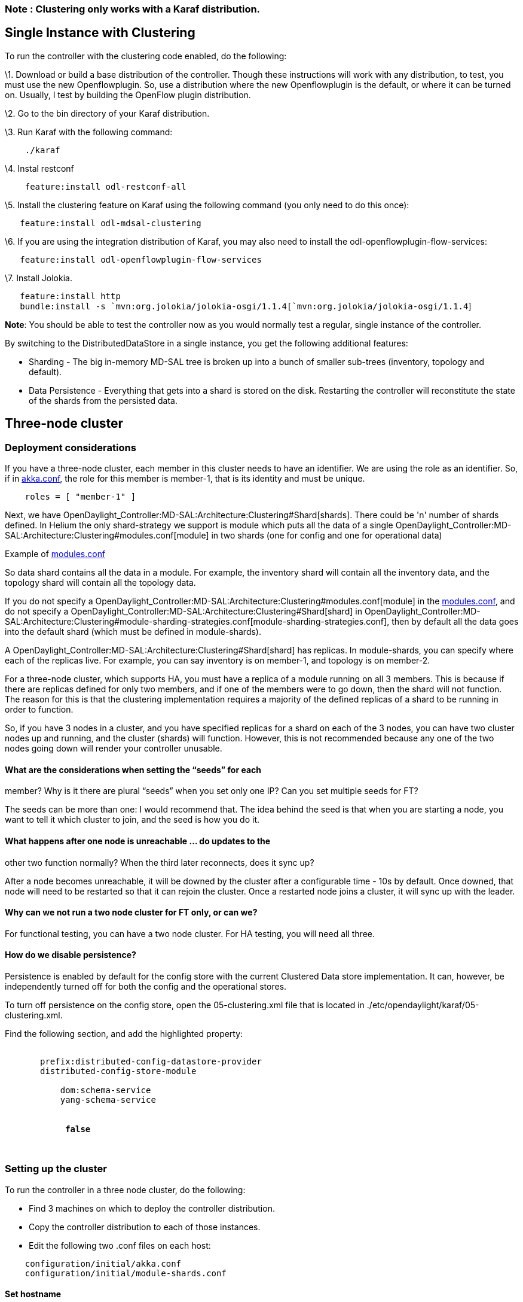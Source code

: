 [[note-clustering-only-works-with-a-karaf-distribution.]]
=== Note : Clustering only works with a Karaf distribution.

[[single-instance-with-clustering]]
== Single Instance with Clustering

To run the controller with the clustering code enabled, do the
following:

\1. Download or build a base distribution of the controller. Though
these instructions will work with any distribution, to test, you must
use the new Openflowplugin. So, use a distribution where the new
Openflowplugin is the default, or where it can be turned on. Usually, I
test by building the OpenFlow plugin distribution.

\2. Go to the bin directory of your Karaf distribution.

\3. Run Karaf with the following command:

`    ./karaf`

\4. Instal restconf

`    feature:install odl-restconf-all`

\5. Install the clustering feature on Karaf using the following command
(you only need to do this once):

`   feature:install odl-mdsal-clustering`

\6. If you are using the integration distribution of Karaf, you may also
need to install the odl-openflowplugin-flow-services:

`   feature:install odl-openflowplugin-flow-services`

\7. Install Jolokia.

`   feature:install http` +
`   bundle:install -s `mvn:org.jolokia/jolokia-osgi/1.1.4[`mvn:org.jolokia/jolokia-osgi/1.1.4`]

*Note*: You should be able to test the controller now as you would
normally test a regular, single instance of the controller.

By switching to the DistributedDataStore in a single instance, you get
the following additional features:

* Sharding - The big in-memory MD-SAL tree is broken up into a bunch of
smaller sub-trees (inventory, topology and default).
* Data Persistence - Everything that gets into a shard is stored on the
disk. Restarting the controller will reconstitute the state of the
shards from the persisted data.

[[three-node-cluster]]
== Three-node cluster

[[deployment-considerations]]
=== Deployment considerations

If you have a three-node cluster, each member in this cluster needs to
have an identifier. We are using the role as an identifier. So, if in
https://github.com/opendaylight/controller/blob/master/opendaylight/md-sal/sal-clustering-config/src/main/resources/initial/akka.conf[akka.conf],
the role for this member is member-1, that is its identity and must be
unique.

`    roles = [ "member-1" ] `

Next, we have
OpenDaylight_Controller:MD-SAL:Architecture:Clustering#Shard[shards].
There could be 'n' number of shards defined. In Helium the only
shard-strategy we support is module which puts all the data of a single
OpenDaylight_Controller:MD-SAL:Architecture:Clustering#modules.conf[module]
in two shards (one for config and one for operational data)

Example of
https://github.com/opendaylight/controller/blob/master/opendaylight/md-sal/sal-clustering-config/src/main/resources/initial/modules.conf[modules.conf]

So data shard contains all the data in a module. For example, the
inventory shard will contain all the inventory data, and the topology
shard will contain all the topology data.

If you do not specify a
OpenDaylight_Controller:MD-SAL:Architecture:Clustering#modules.conf[module]
in the
https://github.com/opendaylight/controller/blob/master/opendaylight/md-sal/sal-clustering-config/src/main/resources/initial/modules.conf[modules.conf],
and do not specify a
OpenDaylight_Controller:MD-SAL:Architecture:Clustering#Shard[shard] in
OpenDaylight_Controller:MD-SAL:Architecture:Clustering#module-sharding-strategies.conf[module-sharding-strategies.conf],
then by default all the data goes into the default shard (which must be
defined in module-shards).

A OpenDaylight_Controller:MD-SAL:Architecture:Clustering#Shard[shard]
has replicas. In module-shards, you can specify where each of the
replicas live. For example, you can say inventory is on member-1, and
topology is on member-2.

For a three-node cluster, which supports HA, you must have a replica of
a module running on all 3 members. This is because if there are replicas
defined for only two members, and if one of the members were to go down,
then the shard will not function. The reason for this is that the
clustering implementation requires a majority of the defined replicas of
a shard to be running in order to function.

So, if you have 3 nodes in a cluster, and you have specified replicas
for a shard on each of the 3 nodes, you can have two cluster nodes up
and running, and the cluster (shards) will function. However, this is
not recommended because any one of the two nodes going down will render
your controller unusable.

[[what-are-the-considerations-when-setting-the-seeds-for-each-member-why-is-it-there-are-plural-seeds-when-you-set-only-one-ip-can-you-set-multiple-seeds-for-ft]]
==== What are the considerations when setting the “seeds” for each
member? Why is it there are plural “seeds” when you set only one IP? Can
you set multiple seeds for FT?

The seeds can be more than one: I would recommend that. The idea behind
the seed is that when you are starting a node, you want to tell it which
cluster to join, and the seed is how you do it.

[[what-happens-after-one-node-is-unreachable-do-updates-to-the-other-two-function-normally-when-the-third-later-reconnects-does-it-sync-up]]
==== What happens after one node is unreachable … do updates to the
other two function normally? When the third later reconnects, does it
sync up?

After a node becomes unreachable, it will be downed by the cluster after
a configurable time - 10s by default. Once downed, that node will need
to be restarted so that it can rejoin the cluster. Once a restarted node
joins a cluster, it will sync up with the leader.

[[why-can-we-not-run-a-two-node-cluster-for-ft-only-or-can-we]]
==== Why can we not run a two node cluster for FT only, or can we?

For functional testing, you can have a two node cluster. For HA testing,
you will need all three.

[[how-do-we-disable-persistence]]
==== How do we disable persistence?

Persistence is enabled by default for the config store with the current
Clustered Data store implementation. It can, however, be independently
turned off for both the config and the operational stores.

To turn off persistence on the config store, open the 05-clustering.xml
file that is located in ./etc/opendaylight/karaf/05-clustering.xml.

Find the following section, and add the highlighted property:

`   ` +
`       ``prefix:distributed-config-datastore-provider` +
`       ``distributed-config-store-module` +
`       ` +
`           ``dom:schema-service` +
`           ``yang-schema-service` +
`       ` +
`       `** +
`            `*`false`* +
`       `** +
`    `

[[setting-up-the-cluster]]
=== Setting up the cluster

To run the controller in a three node cluster, do the following:

* Find 3 machines on which to deploy the controller distribution.
* Copy the controller distribution to each of those instances.
* Edit the following two .conf files on each host:

`    configuration/initial/akka.conf` +
`    configuration/initial/module-shards.conf`

[[set-hostname]]
==== Set hostname

* In
https://github.com/opendaylight/controller/blob/master/opendaylight/md-sal/sal-clustering-config/src/main/resources/initial/akka.conf[akka.conf]
Find the piece of configuration which looks like the following:

`     netty.tcp {` +
`       hostname = "127.0.0.1"`

and set the value of 127.0.0.1 to the hostname or IP address of the
machine on which the controller will be running. This will be different
for each node in the cluster. Note that there will be 2 instances of
this in the file (1 of them under odl-cluster-rpc), and all instances
must be changed.

[[define-seed-nodes]]
==== Define seed nodes

* Still in
https://github.com/opendaylight/controller/blob/master/opendaylight/md-sal/sal-clustering-config/src/main/resources/initial/akka.conf[akka.conf]
find the piece of configuration which looks like the following:

`   cluster {` +
`     seed-nodes = ["akka.tcp://opendaylight-cluster-data@127.0.0.1:2550"]`

and set the value of 127.0.0.1 to the hostname or IP address of any one
of the machines which will be part of the cluster. [Note that there will
be one more place under odl-cluster-rpc where you need to make the
change.]

It is good to set the seed-nodes configuration to be a list of all the
nodes in the cluster. For example, if your nodes are at the
10.194.189.1, 10.194.189.2 and 10.194.189.3 IP addresses, your seed
nodes setting should look as follows:

`   cluster {` +
`     seed-nodes = ["akka.tcp://opendaylight-cluster-data@10.194.189.1:2550","akka.tcp://opendaylight-cluster-data@10.194.189.2:2550", "akka.tcp://opendaylight-cluster-data@10.194.189.3:2550"]`

This ensures that partitions are not created when a single node which
was designated as the seed node is restarted.

[[define-unique-name-for-each-node]]
==== Define unique name for each node

* Still in
https://github.com/opendaylight/controller/blob/master/opendaylight/md-sal/sal-clustering-config/src/main/resources/initial/akka.conf[akka.conf]
find the following section, and assign a unique value to the single item
in the roles arraylist. So assuming you have 3 instances of the
controller running on 3 nodes. You can name the first role member-1, the
second role, member-2, and so on.

On node 1 in

`     roles = [` +
`       "member-1"` +
`     ]`

On node 2 change "member-1" to "member-2"

`     roles = [` +
`        "member-2"` +
`    ]`

A complete akka.conf can be found at:
https://gist.github.com/moizr/88f4bd4ac2b03cfa45f0.

[[define-the-replication-type]]
==== Define the replication type

* Edit configuration/initial/module-shards.conf, and set each of the
multiple "replica" names to match the "role" names in the hosts
akka.conf file.

`               replicas = [` +
`                   "member-1"` +
`               ]`

An example of 3 node configuraion is at
OpenDaylight_Controller:MD-SAL:Architecture:Clustering#module-shards.conf

[[run-the-controller]]
==== Run the controller

* Run the 3 nodes in the cluster with the following commands (Note that
you must install the odl-mdsal-clustering feature on each of your boxes
in order to run clustering.).

`   JAVA_MAX_MEM=4G JAVA_MAX_PERM_MEM=512m ./karaf ` +
`   JAVA_MAX_MEM=4G JAVA_MAX_PERM_MEM=512m ./karaf ` +
`   JAVA_MAX_MEM=4G JAVA_MAX_PERM_MEM=512m ./karaf `

With this setup, you have a 3 node cluster. From any member in the
cluster, you can access the data in the datastore.

[[validate-set-up]]
==== Validate set up

* To look at information about a shard on the node, which is designated
as member-1, query shard data using the following HTTP request
(admin/admin are the username/password to access that resource).

`   GET `http://[`http://`]`:8181/jolokia/read/org.opendaylight.controller:Category=Shards,name=member-1-shard-inventory-config,type=DistributedConfigDatastore`

This request should return information as follows:

`   {` +
`       "timestamp": 1410524741,` +
`       "status": 200,` +
`       "request": {` +
`       "mbean": "org.opendaylight.controller:Category=Shards,name=member-1-shard-inventory-config,type=DistributedConfigDatastore",` +
`       "type": "read"` +
`       },` +
`       "value": {` +
`       "ReadWriteTransactionCount": 0,` +
`       "LastLogIndex": -1,` +
`       "MaxNotificationMgrListenerQueueSize": 1000,` +
`       "ReadOnlyTransactionCount": 0,` +
`       "LastLogTerm": -1,` +
`       "CommitIndex": -1,` +
`       "CurrentTerm": 1,` +
`       "FailedReadTransactionsCount": 0,` +
`       "Leader": "member-1-shard-inventory-config",` +
`       "ShardName": "member-1-shard-inventory-config",` +
`       "DataStoreExecutorStats": {` +
`       "activeThreadCount": 0,` +
`       "largestQueueSize": 0,` +
`       "currentThreadPoolSize": 1,` +
`       "maxThreadPoolSize": 1,` +
`       "totalTaskCount": 1,` +
`       "largestThreadPoolSize": 1,` +
`       "currentQueueSize": 0,` +
`       "completedTaskCount": 1,` +
`       "rejectedTaskCount": 0,` +
`       "maxQueueSize": 5000` +
`       },` +
`       "FailedTransactionsCount": 0,` +
`       "CommittedTransactionsCount": 0,` +
`       "NotificationMgrExecutorStats": {` +
`       "activeThreadCount": 0,` +
`       "largestQueueSize": 0,` +
`       "currentThreadPoolSize": 0,` +
`       "maxThreadPoolSize": 20,` +
`       "totalTaskCount": 0,` +
`       "largestThreadPoolSize": 0,` +
`       "currentQueueSize": 0,` +
`       "completedTaskCount": 0,` +
`       "rejectedTaskCount": 0,` +
`       "maxQueueSize": 1000` +
`       },` +
`       "LastApplied": -1,` +
`       "AbortTransactionsCount": 0,` +
`       "WriteOnlyTransactionCount": 0,` +
`       "LastCommittedTransactionTime": "1969-12-31 16:00:00.000",` +
`       "RaftState": "Leader",` +
`       "CurrentNotificationMgrListenerQueueStats": []` +
`       }` +
`   }`

The key thing here is the name of the shard. The structure of the shard
name is as follows:

`   ``-shard-``-`

Examples of shard names,

`   member-1-shard-topology-config` +
`   member-2-shard-default-operational`

[[three-node-cluster-with-ha]]
== Three node cluster with HA

1.  To enable HA in a 3 node cluster, edit the
configuration/initial/module-shards.conf file on each cluster node, and
add member-2 and member-3 into the replica list for each shard. To
ensure HA, you must have at least 3 replicas of any Shard. Get your
configuration on each node to look like the following:

`   module-shards = [` +
`       {` +
`           name = "default"` +
`           shards = [` +
`               {` +
`                   name="default"` +
`                   replicas = [` +
`                       "member-1",` +
`                       "member-2",` +
`                       "member-3"` +
`                   ]` +
`               }` +
`           ]` +
`       },` +
`       {` +
`           name = "topology"` +
`           shards = [` +
`               {` +
`                   name="topology"` +
`                   replicas = [` +
`                       "member-1",` +
`                       "member-2",` +
`                       "member-3"` +
`                   ]` +
`               }` +
`           ]` +
`       },` +
`       {` +
`           name = "inventory"` +
`           shards = [` +
`               {` +
`                   name="inventory"` +
`                   replicas = [` +
`                       "member-1",` +
`                       "member-2",` +
`                       "member-3"` +
`                   ]` +
`               }` +
`           ]` +
`       },` +
`       {` +
`            name = "toaster"` +
`            shards = [` +
`                {` +
`                    name="toaster"` +
`                    replicas = [` +
`                       "member-1",` +
`                       "member-2",` +
`                       "member-3"` +
`                    ]` +
`                }` +
`            ]` +
`       }` +
`   ]`

` 2. Restart all the nodes. The nodes should automatically sync up with member-1, and after some time the cluster should be ready for business.`

In this mode, the shards will be replicating the data. If at any point
of time the leader of a shard is brought down, the leadership on the
shard will change, and the cluster will remain available.

` 3. To discover the leader of any shard, make an HTTP request to get the information of the shard on any one node, and it will tell you which replica is the leader.`

[[using-the-cluster-deployer-python-script]]
== Using the cluster-deployer python script

In the integration repo, we have a python script under the folder,
*tools/cluster-deployer*. The script file is deploy.py. This file
contains the prerequisites required to run the script.

The script requires the following,

* An opendaylight zip distribution. Note: You need the zip and not the
tar file.
* The hostnames or IP addresses of 3 machines or VMs which can
communicate with each other.
* The ssh username/password for the 3 hosts must be provided, and they
must be the same for all the hosts.
* sudo pip install pystache

To get help on the script, run it like this:

` python deploy.py -h`

Output

` usage: deploy.py [-h] --distribution DISTRIBUTION --rootdir ROOTDIR --hosts` +
`                HOSTS [--clean] [--template TEMPLATE] [--rf RF] [--user USER]` +
`                [--password PASSWORD]` +
` Cluster Deployer` +
` optional arguments:` +
` -h, --help            show this help message and exit` +
` --distribution DISTRIBUTION` +
`                       the absolute path of the distribution on the local` +
`                       host that needs to be deployed` +
` --rootdir ROOTDIR     the root directory on the remote host where the` +
`                       distribution is to be deployed` +
` --hosts HOSTS         a comma separated list of host names or ip addresses` +
` --clean               clean the deployment on the remote host` +
` --template TEMPLATE   the name of the template to be used. This name should` +
`                       match a folder in the templates directory.` +
` --rf RF               replication factor. This is the number of replicas` +
`                       that should be created for each shard.` +
` --user USER           the SSH username for the remote host(s)` +
` --password PASSWORD   the SSH password for the remote host(s)`

Here is an example of how to run the script:

` python deploy.py --distribution=distribution-karaf-0.2.0-Helium.zip --rootdir=/root --hosts=10.194.189.1,10.194.189.2,10.194.189.3 --user=foo --password=bar`

You can also pass the --clean parameter if you need to ensure that all
the old deployments are cleaned up when you deploy the new
distributions.

[[running-integration-tests]]
== Running Integration Tests

Before you start, make sure that you have the integration git repo
cloned.

To run the integration tests, first deploy the cluster using the
following command:

`    cd ${ROOT}/integration/test/tools/cluster-deployer` +
`    python deploy.py --distribution=distribution-karaf-0.2.0-Helium.zip --rootdir=/root --hosts=10.194.126.49,10.194.126.50,10.194.126.51 --user=foo --password=bar --template=multi-node-test`

The integration tests require the following features for the
wait_for_controller_up method.

`    feature:install odl-netconf-connector` +
`    feature:install odl-netconf-connector-ssh `

Run the integration tests like the following:

`    cd ${ROOT}/integration/test/csit/suites/clustering` +
`    pybot -v MEMBER1:10.194.126.49 -v MEMBER2:10.194.126.50 -v MEMBER3:10.194.126.51 -v PORT:8181 -v USERNAME:foo -v PASSWORD:bar -v KARAF_HOME:/root/deploy/current/odl ./datastore/` +
`    pybot -v MEMBER1:10.194.126.49 -v MEMBER2:10.194.126.50 -v MEMBER3:10.194.126.51 -v PORT:8181 -v USERNAME:foo -v PASSWORD:bar -v KARAF_HOME:/root/deploy/current/odl ./routedrpc/`

Note: You do need this gerrit
(https://git.opendaylight.org/gerrit/#/c/12831/) in order to execute the
test scripts as shown above.

[[running-performance-tests]]
== Running Performance Tests

`   cd ${ROOT}/integration/test/tools/odl-mdsal-clustering-tests/clustering-performance-test` +
`   ./flow_add_delete_test.py --host=localhost --port=8181 --flows=1000 --threads=5 --bulk-delete  --auth`

Note that you must be connected to Mininet or an OpenFlow network for
the above test to work; the test depends on the test script being able
to collect flow statistics from the network. You also have to have
python 2.7 installed on your system.

To test just the performance of the data store, run the following test
script:

`   ./flow_config_blaster.py --host=localhost --port=8181 --flows=1000 --threads=5 --no-delete --auth`

Make sure the controller is not connected to the network. The script
will install 5,000 flows into the config data store using 5 concurrent
threads.

[[configuration-options]]
== Configuration Options

*Do not consider this the final documentation - you can play with these
options if you like*.

[cols=",,,",options="header",]
|=======================================================================
|Name |Type |Default |Description
|max-shard-data-change-executor-queue-size |uint32 (1..max) |1000 |The
maximum queue size for each shard's data store data change notification
executor.

|max-shard-data-change-executor-pool-size |uint32 (1..max) |20 |The
maximum thread pool size for each shard's data store data change
notification executor.

|max-shard-data-change-listener-queue-size |uint32 (1..max) |1000 |The
maximum queue size for each shard's data store data change listener.

|max-shard-data-store-executor-queue-size |uint32 (1..max) |5000 |The
maximum queue size for each shard's data store executor.

|shard-transaction-idle-timeout-in-minutes |uint32 (1..max) |10 |The
maximum amount of time a shard transaction can be idle without receiving
any messages before it self-destructs.

|shard-snapshot-batch-count |uint32 (1..max) |20000 |The minimum number
of entries to be present in the in-memory journal log before a snapshot
is to be taken.

|shard-snapshot-data-threshold-percentage |uint8 (1..100) |12 |The
percentage of Runtime.totalMemory() used by the in-memory journal log
before a snapshot is to be taken

|shard-hearbeat-interval-in-millis |uint16 (100..max) |500 |The interval
at which a shard will send a heart beat message to its remote shard.

|operation-timeout-in-seconds |uint16 (5..max) |5 |The maximum amount of
time for akka operations (remote or local) to complete before failing.

|shard-journal-recovery-log-batch-size |uint32 (1..max) |5000 |The
maximum number of journal log entries to batch on recovery for a shard
before committing to the data store.

|shard-transaction-commit-timeout-in-seconds |uint32 (1..max) |30 |The
maximum amount of time a shard transaction three-phase commit can be
idle without receiving the next messages before it aborts the
transaction

|shard-transaction-commit-queue-capacity |uint32 (1..max) |20000 |The
maximum allowed capacity for each shard's transaction commit queue.

|shard-initialization-timeout-in-seconds |uint32 (1..max) |300 |The
maximum amount of time to wait for a shard to initialize from
persistence on startup before failing an operation (eg transaction
create and change listener registration).

|shard-leader-election-timeout-in-seconds |uint32 (1..max) |30 |The
maximum amount of time to wait for a shard to elect a leader before
failing an operation (eg transaction create).

|enable-metric-capture |boolean |false |Enable or disable metric
capture.

|bounded-mailbox-capacity |uint32 (1..max) |1000 |Max queue size that an
actor's mailbox can reach

|persistent |boolean |true |Enable or disable data persistence

|shard-isolated-leader-check-interval-in-millis |uint32 (1..max) |5000
|he interval at which the leader of the shard will check if its majority
followers are active and term itself as isolated
|=======================================================================

These configuration options are included in the 05-clustering.xml
configuration file (found in etc/opendaylight/karaf) in sections that
look like the example below. Note that these options can be separately
specified for both the config and the operational datastores.

`   ` +
`       ``prefix:distributed-config-datastore-provider` +
`       ``distributed-config-store-module` +
`       ` +
`           ``dom:schema-service` +
`           ``yang-schema-service` +
`       ` +
`       `** +
`            `*`false`* +
`       `** +
`    `

`   ` +
`       ``prefix:distributed-operational-datastore-provider` +
`       ``distributed-operational-store-module` +
`       ` +
`           ``dom:schema-service` +
`           ``yang-schema-service` +
`       ` +
`       `** +
`            `*`false`* +
`       `** +
`   `

link:MD-SAL Clustering Test Plan[MD-SAL Clustering Test Plan]
